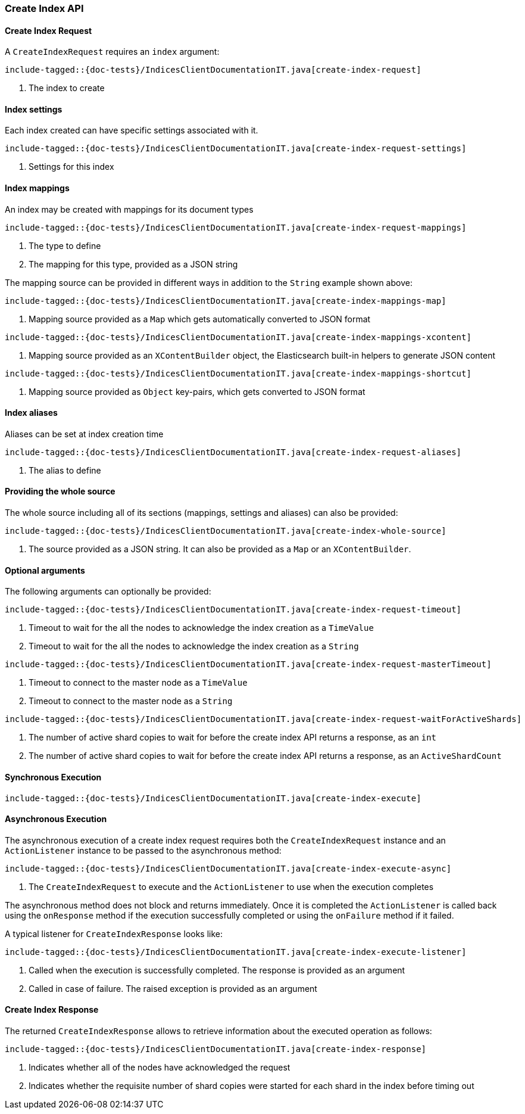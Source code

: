[[java-rest-high-create-index]]
=== Create Index API

[[java-rest-high-create-index-request]]
==== Create Index Request

A `CreateIndexRequest` requires an `index` argument:

["source","java",subs="attributes,callouts,macros"]
--------------------------------------------------
include-tagged::{doc-tests}/IndicesClientDocumentationIT.java[create-index-request]
--------------------------------------------------
<1> The index to create

==== Index settings
Each index created can have specific settings associated with it.

["source","java",subs="attributes,callouts,macros"]
--------------------------------------------------
include-tagged::{doc-tests}/IndicesClientDocumentationIT.java[create-index-request-settings]
--------------------------------------------------
<1> Settings for this index

[[java-rest-high-create-index-request-mappings]]
==== Index mappings
An index may be created with mappings for its document types

["source","java",subs="attributes,callouts,macros"]
--------------------------------------------------
include-tagged::{doc-tests}/IndicesClientDocumentationIT.java[create-index-request-mappings]
--------------------------------------------------
<1> The type to define
<2> The mapping for this type, provided as a JSON string

The mapping source can be provided in different ways in addition to the
`String` example shown above:

["source","java",subs="attributes,callouts,macros"]
--------------------------------------------------
include-tagged::{doc-tests}/IndicesClientDocumentationIT.java[create-index-mappings-map]
--------------------------------------------------
<1> Mapping source provided as a `Map` which gets automatically converted
to JSON format

["source","java",subs="attributes,callouts,macros"]
--------------------------------------------------
include-tagged::{doc-tests}/IndicesClientDocumentationIT.java[create-index-mappings-xcontent]
--------------------------------------------------
<1> Mapping source provided as an `XContentBuilder` object, the Elasticsearch
built-in helpers to generate JSON content

["source","java",subs="attributes,callouts,macros"]
--------------------------------------------------
include-tagged::{doc-tests}/IndicesClientDocumentationIT.java[create-index-mappings-shortcut]
--------------------------------------------------
<1> Mapping source provided as `Object` key-pairs, which gets converted to
JSON format

==== Index aliases
Aliases can be set at index creation time

["source","java",subs="attributes,callouts,macros"]
--------------------------------------------------
include-tagged::{doc-tests}/IndicesClientDocumentationIT.java[create-index-request-aliases]
--------------------------------------------------
<1> The alias to define

==== Providing the whole source

The whole source including all of its sections (mappings, settings and aliases)
can also be provided:

["source","java",subs="attributes,callouts,macros"]
--------------------------------------------------
include-tagged::{doc-tests}/IndicesClientDocumentationIT.java[create-index-whole-source]
--------------------------------------------------
<1> The source provided as a JSON string. It can also be provided as a `Map`
or an `XContentBuilder`.

==== Optional arguments
The following arguments can optionally be provided:

["source","java",subs="attributes,callouts,macros"]
--------------------------------------------------
include-tagged::{doc-tests}/IndicesClientDocumentationIT.java[create-index-request-timeout]
--------------------------------------------------
<1> Timeout to wait for the all the nodes to acknowledge the index creation as a `TimeValue`
<2> Timeout to wait for the all the nodes to acknowledge the index creation as a `String`

["source","java",subs="attributes,callouts,macros"]
--------------------------------------------------
include-tagged::{doc-tests}/IndicesClientDocumentationIT.java[create-index-request-masterTimeout]
--------------------------------------------------
<1> Timeout to connect to the master node as a `TimeValue`
<2> Timeout to connect to the master node as a `String`

["source","java",subs="attributes,callouts,macros"]
--------------------------------------------------
include-tagged::{doc-tests}/IndicesClientDocumentationIT.java[create-index-request-waitForActiveShards]
--------------------------------------------------
<1> The number of active shard copies to wait for before the create index API returns a
response, as an `int`
<2> The number of active shard copies to wait for before the create index API returns a
response, as an `ActiveShardCount`

[[java-rest-high-create-index-sync]]
==== Synchronous Execution

["source","java",subs="attributes,callouts,macros"]
--------------------------------------------------
include-tagged::{doc-tests}/IndicesClientDocumentationIT.java[create-index-execute]
--------------------------------------------------

[[java-rest-high-create-index-async]]
==== Asynchronous Execution

The asynchronous execution of a create index request requires both the `CreateIndexRequest`
instance and an `ActionListener` instance to be passed to the asynchronous
method:

["source","java",subs="attributes,callouts,macros"]
--------------------------------------------------
include-tagged::{doc-tests}/IndicesClientDocumentationIT.java[create-index-execute-async]
--------------------------------------------------
<1> The `CreateIndexRequest` to execute and the `ActionListener` to use when
the execution completes

The asynchronous method does not block and returns immediately. Once it is
completed the `ActionListener` is called back using the `onResponse` method
if the execution successfully completed or using the `onFailure` method if
it failed.

A typical listener for `CreateIndexResponse` looks like:

["source","java",subs="attributes,callouts,macros"]
--------------------------------------------------
include-tagged::{doc-tests}/IndicesClientDocumentationIT.java[create-index-execute-listener]
--------------------------------------------------
<1> Called when the execution is successfully completed. The response is
provided as an argument
<2> Called in case of failure. The raised exception is provided as an argument

[[java-rest-high-create-index-response]]
==== Create Index Response

The returned `CreateIndexResponse` allows to retrieve information about the executed
 operation as follows:

["source","java",subs="attributes,callouts,macros"]
--------------------------------------------------
include-tagged::{doc-tests}/IndicesClientDocumentationIT.java[create-index-response]
--------------------------------------------------
<1> Indicates whether all of the nodes have acknowledged the request
<2> Indicates whether the requisite number of shard copies were started for each shard in the index before timing out
